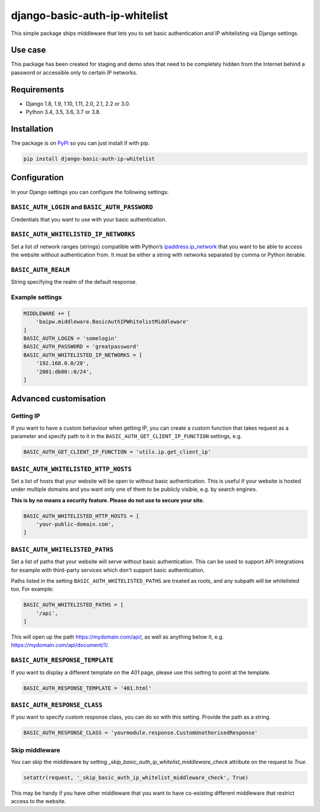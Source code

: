 django-basic-auth-ip-whitelist
==============================

This simple package ships middleware that lets you to set basic authentication
and IP whitelisting via Django settings.

Use case
--------

This package has been created for staging and demo sites that need to be
completely hidden from the Internet behind a password or accessible only to
certain IP networks.

Requirements
------------

-  Django 1.8, 1.9, 1.10, 1.11, 2.0, 2.1, 2.2 or 3.0.
-  Python 3.4, 3.5, 3.6, 3.7 or 3.8.

Installation
------------

The package is on
`PyPI <https://pypi.org/project/django-basic-auth-ip-whitelist/>`__ so you can
just install if with pip.

.. code:: sh

   pip install django-basic-auth-ip-whitelist

Configuration
-------------

In your Django settings you can configure the following settings:

``BASIC_AUTH_LOGIN`` and ``BASIC_AUTH_PASSWORD``
~~~~~~~~~~~~~~~~~~~~~~~~~~~~~~~~~~~~~~~~~~~~~~~~

Credentials that you want to use with your basic authentication.

``BASIC_AUTH_WHITELISTED_IP_NETWORKS``
~~~~~~~~~~~~~~~~~~~~~~~~~~~~~~~~~~~~~~

Set a list of network ranges (strings) compatible with Python’s
`ipaddress.ip_network <https://docs.python.org/3.6/library/ipaddress.html#ipaddress.ip_network>`__
that you want to be able to access the website without authentication
from. It must be either a string with networks separated by comma or
Python iterable.

``BASIC_AUTH_REALM``
~~~~~~~~~~~~~~~~~~~~

String specifying the realm of the default response.

Example settings
~~~~~~~~~~~~~~~~

.. code:: python

   MIDDLEWARE += [
       'baipw.middleware.BasicAuthIPWhitelistMiddleware'
   ]
   BASIC_AUTH_LOGIN = 'somelogin'
   BASIC_AUTH_PASSWORD = 'greatpassword'
   BASIC_AUTH_WHITELISTED_IP_NETWORKS = [
       '192.168.0.0/28',
       '2001:db00::0/24',
   ]

Advanced customisation
----------------------

Getting IP
~~~~~~~~~~

If you want to have a custom behaviour when getting IP, you can create a
custom function that takes request as a parameter and specify path to it
in the ``BASIC_AUTH_GET_CLIENT_IP_FUNCTION`` settings, e.g.

.. code:: python

   BASIC_AUTH_GET_CLIENT_IP_FUNCTION = 'utils.ip.get_client_ip'


``BASIC_AUTH_WHITELISTED_HTTP_HOSTS``
~~~~~~~~~~~~~~~~~~~~~~~~~~~~~~~~~~~~~

Set a list of hosts that your website will be open to without basic
authentication. This is useful if your website is hosted under multiple domains
and you want only one of them to be publicly visible, e.g. by search engines.

**This is by no means a security feature. Please do not use to secure your
site.**

.. code:: python

   BASIC_AUTH_WHITELISTED_HTTP_HOSTS = [
       'your-public-domain.com',
   ]


``BASIC_AUTH_WHITELISTED_PATHS``
~~~~~~~~~~~~~~~~~~~~~~~~~~~~~~~~

Set a list of paths that your website will serve without basic authentication.
This can be used to support API integrations for example with third-party
services which don't support basic authentication.

Paths listed in the setting ``BASIC_AUTH_WHITELISTED_PATHS`` are treated as roots, and any subpath will be whitelisted too. For example:

.. code:: python

    BASIC_AUTH_WHITELISTED_PATHS = [
        '/api',
    ]

This will open up the path https://mydomain.com/api/, as well as anything
below it, e.g. https://mydomain.com/api/document/1/.


``BASIC_AUTH_RESPONSE_TEMPLATE``
~~~~~~~~~~~~~~~~~~~~~~~~~~~~~~~~

If you want to display a different template on the 401 page, please use this
setting to point at the template.

.. code:: python

   BASIC_AUTH_RESPONSE_TEMPLATE = '401.html'


``BASIC_AUTH_RESPONSE_CLASS``
~~~~~~~~~~~~~~~~~~~~~~~~~~~~~

If you want to specify custom response class, you can do so with this setting.
Provide the path as a string.

.. code:: python

   BASIC_AUTH_RESPONSE_CLASS = 'yourmodule.response.CustomUnathorisedResponse'

Skip middleware
~~~~~~~~~~~~~~~

You can skip the middleware by setting
`_skip_basic_auth_ip_whitelist_middleware_check` attribute on the request to
`True`.

.. code:: python

   setattr(request, '_skip_basic_auth_ip_whitelist_middleware_check', True)


This may be handy if you have other middleware that you want to have
co-existing different middleware that restrict access to the website.
